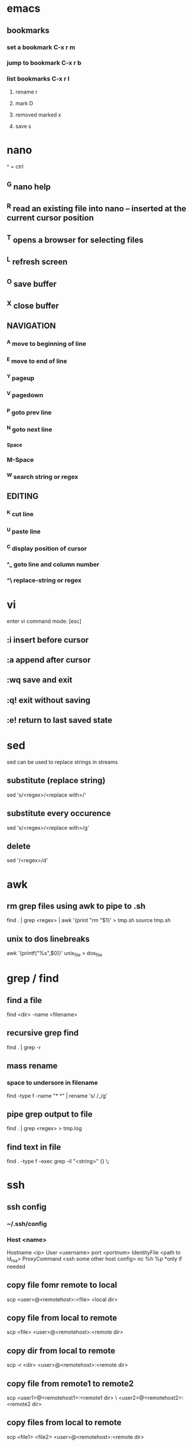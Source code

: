 * emacs
** bookmarks
*** set a bookmark C-x r m
*** jump to bookmark C-x r b
*** list bookmarks C-x r l
**** rename r
**** mark D
**** removed marked x
**** save s
* nano
  ^ = ctrl
** ^G nano help
** ^R read an existing file into nano -- inserted at the current cursor position
** ^T opens a browser for selecting files
** ^L refresh screen
** ^O save buffer
** ^X close buffer
** NAVIGATION
*** ^A move to beginning of line
*** ^E move to end of line
*** ^Y pageup
*** ^V pagedown
*** ^P goto prev line
*** ^N goto next line
*** ^Space
*** M-Space
*** ^W search string or regex
** EDITING
*** ^K cut line
*** ^U paste line
*** ^C display position of cursor
*** ^_ goto line and column number
*** ^\ replace-string or regex
* vi
  enter vi command mode: [esc]
** :i insert before cursor
** :a append after cursor
** :wq save and exit
** :q! exit without saving
** :e! return to last saved state  
* sed
  sed can be used to replace strings in streams
** substitute (replace string)
   sed 's/<regex>/<replace with>/'
** substitute every occurence
   sed 's/<regex>/<replace with>/g'
** delete
   sed '/<regex>/d'
* awk
** rm grep files using awk to pipe to .sh
   find . | grep <regex> | awk '{print "rm "$1}' > tmp.sh
   source tmp.sh
** unix to dos linebreaks
   awk '{printf("%s\r\n",$0)}' unix_file > dos_file
* grep / find
** find a file
   find <dir> -name <filename>
** recursive grep find
   find . | grep -r
** mass rename
*** space to undersore in filename
    find -type f -name "* *" | rename 's/ /_/g'
** pipe grep output to file
   find . | grep <regex> > tmp.log
** find text in file
   find . -type f -exec grep -il "<string>" {} \;
* ssh
** ssh config
*** ~/.ssh/config
*** Host <name>
    Hostname <ip>
    User <username>
    port <portnum>
    IdentityFile <path to id_rsa>
    ProxyCommand <ssh some other host config> nc %h %p *only if needed
** copy file fomr remote to local
   scp <user>@<remotehost>:<file> <local dir>
** copy file from local to remote
   scp <file> <user>@<remotehost>:<remote dir>
** copy dir from local to remote
   scp -r <dir> <user>@<remotehost>:<remote dir>
** copy file from remote1 to remote2
   scp <user1>@<remotehost1>:<remote1 dir> \ <user2>@<remotehost2>:<remote2 dir>
** copy files from local to remote
   scp <file1> <file2> <user>@<remotehost>:<remote dir>
** copy files from remote to local
   scp <user>@<remotehost>:<dir/>\{<file1>,<file2>\} <local dir>
* linux
** shell
*** see required libs
    objdump -x ./<executable name> | grep NEEDED
** if stuck on lock screen
*** switch to VT1
    ctrl + alt + f1
*** login
*** NOTE these steps maybe not needed
**** killall /usr/lib/unity/unity-panel-service
**** /usr/lib/unity/unity-panel-service --inhibit logout
*** unity --replace
* windows
** batch cmds
*** if string match
    if %VARIABLE%==STRING ( do this )
* android
** uitest-project
   android create uitest-project -n <name> -t 1 -p <path>
** adb run method from jar on device
   adb -s <deivce_id> shell uiautomator runtest <filename>.jar -c <com.uiautomator.example.Test#unlock>
* docker
** copy file from host to image
*** get full id of container
    docker inspect -f '{{.Id}}' <container_name>
*** copy file over
    sudo cp <local_file_path> /var/lib/docker/aufs/mnt/<full_container_id>/root/<file_name_path>
       
* git
** clone a repo
   git clone <ssh.git>
   ex. git clone git@gitrepo.samsungseca.com:redex/rss.git
** git pull
** git fetch --tags
** add and commit changes
   git add <filename>
   git commit -a -m '<message>'
** clone github
   git remote add origin git@github.com:username/reponame.git
** update github
   git push origin master
* p4
** recursive file add in folder
   cd inside folder
   find . -type f -print | p4 -x - add
** recursive file type add
   find . -name *.<ext> -print | p4 -x - add
** show pending changelists for client
   p4 changes -c <client> -s pending
** p4 submit -c <changelist number>
** p4 sync
** checkout file
   p4 edit <filename>
** p4 change
** submit changes to files that have not been opened (ex. if sync'd via git)
   p4 diff -se //<client>/... | p4 -x - edit
   ex. p4 diff -se //DAVID_CHOY_LINUX_BOX_WORKSPACE/HONEY_TASK/SWRnD/Dev/Knox_Portal/Dev/Tools/scripts/... | p4 -x - edit
   this will open the files for edit and they will appear on the changelist
** p4 change -d <changelist number>
   delete changelist
* terminator
** CTRL + SHIFT + ..
** split view vert - E
** split view horiz - O
** focus next window - N
** focus prev window - P
** close focused window - W
** focus and enlarge active window - X
* python
** pip
*** installing pip3 for python3
    sudo apt-get install python3-pip
    sudo pip3 install <module-name>
** virtual env
*** create virtual env for a project
    cd to project folder
    virtualenv <environment name - ex. venv> #creates a copy of python and any packages installed with pip will be placed here
    source <env name>/bin/activate #to use virtual the virtual env
    deactivate #to stop using the env
*** lsvirtualenv #list all environments
*** cdvirtualenv #nav to dir of currently activated venv
*** cdsitepackages
*** lssitepackages
* C
** gcc -o <output_file_name> <src_file_name.c> #compile
** printf("%s\n", x ? "true" : "false");//print bool 
* C++
** g++ <src_file_name.cpp> -o <output_file_name> #compile
* setup
** PS1
   export PS1='\[\033[1;33m\]\u\[\033[0;32m\]@\h:\[\033[1;36m\]\W> \[\033[m'
